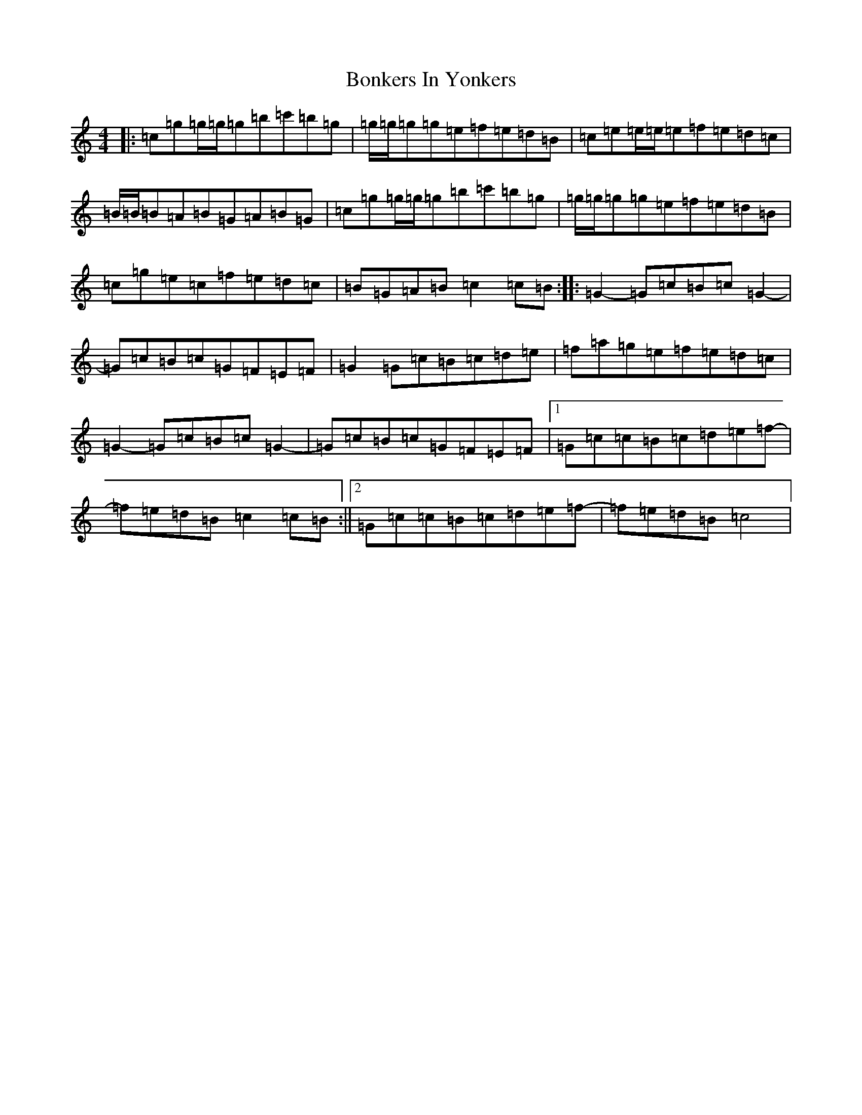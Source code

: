 X: 2232
T: Bonkers In Yonkers
S: https://thesession.org/tunes/8790#setting8790
R: reel
M:4/4
L:1/8
K: C Major
|:=c=g=g/2=g/2=g=b=c'=b=g|=g/2=g/2=g=g=e=f=e=d=B|=c=e=e/2=e/2=e=f=e=d=c|=B/2=B/2=B=A=B=G=A=B=G|=c=g=g/2=g/2=g=b=c'=b=g|=g/2=g/2=g=g=e=f=e=d=B|=c=g=e=c=f=e=d=c|=B=G=A=B=c2=c=B:||:=G2-=G=c=B=c=G2-|=G=c=B=c=G=F=E=F|=G2=G=c=B=c=d=e|=f=a=g=e=f=e=d=c|=G2-=G=c=B=c=G2-|=G=c=B=c=G=F=E=F|1=G=c=c=B=c=d=e=f-|=f=e=d=B=c2=c=B:||2=G=c=c=B=c=d=e=f-|=f=e=d=B=c4|